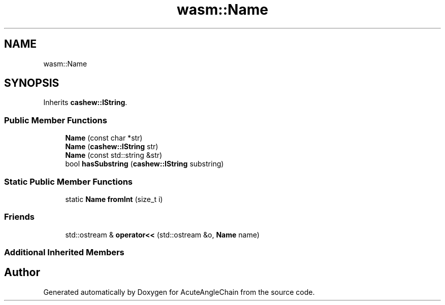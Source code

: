 .TH "wasm::Name" 3 "Sun Jun 3 2018" "AcuteAngleChain" \" -*- nroff -*-
.ad l
.nh
.SH NAME
wasm::Name
.SH SYNOPSIS
.br
.PP
.PP
Inherits \fBcashew::IString\fP\&.
.SS "Public Member Functions"

.in +1c
.ti -1c
.RI "\fBName\fP (const char *str)"
.br
.ti -1c
.RI "\fBName\fP (\fBcashew::IString\fP str)"
.br
.ti -1c
.RI "\fBName\fP (const std::string &str)"
.br
.ti -1c
.RI "bool \fBhasSubstring\fP (\fBcashew::IString\fP substring)"
.br
.in -1c
.SS "Static Public Member Functions"

.in +1c
.ti -1c
.RI "static \fBName\fP \fBfromInt\fP (size_t i)"
.br
.in -1c
.SS "Friends"

.in +1c
.ti -1c
.RI "std::ostream & \fBoperator<<\fP (std::ostream &o, \fBName\fP name)"
.br
.in -1c
.SS "Additional Inherited Members"


.SH "Author"
.PP 
Generated automatically by Doxygen for AcuteAngleChain from the source code\&.
